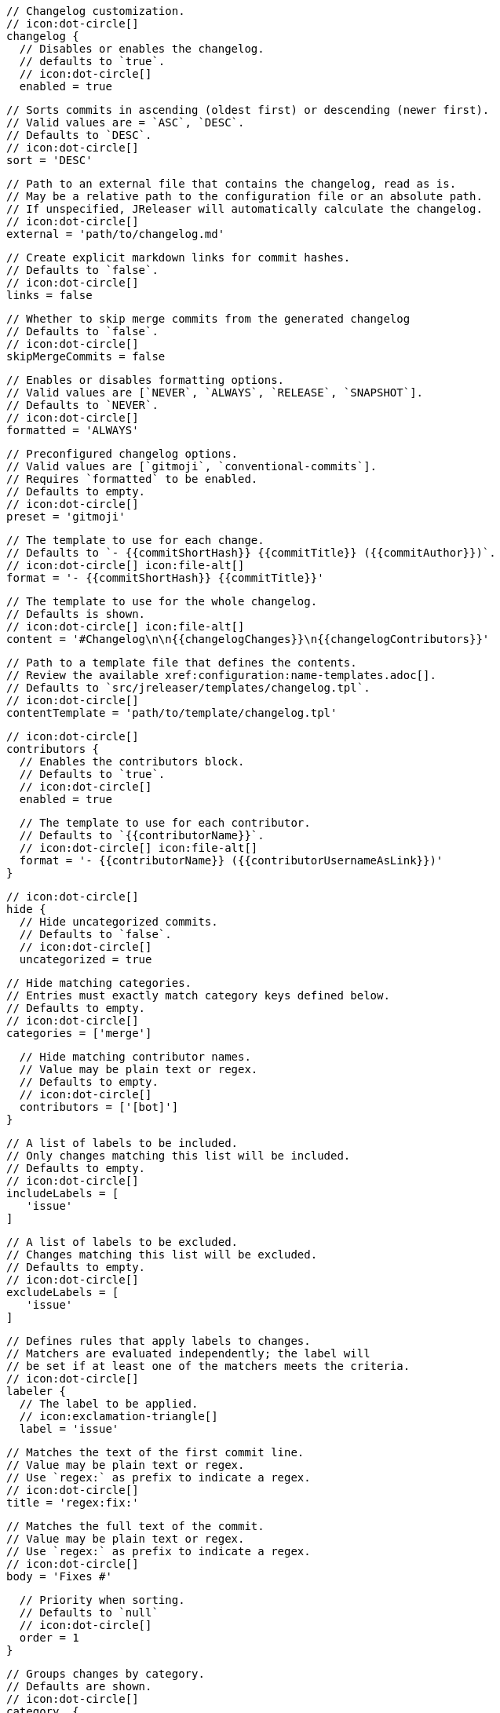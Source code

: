       // Changelog customization.
      // icon:dot-circle[]
      changelog {
        // Disables or enables the changelog.
        // defaults to `true`.
        // icon:dot-circle[]
        enabled = true

        // Sorts commits in ascending (oldest first) or descending (newer first).
        // Valid values are = `ASC`, `DESC`.
        // Defaults to `DESC`.
        // icon:dot-circle[]
        sort = 'DESC'

        // Path to an external file that contains the changelog, read as is.
        // May be a relative path to the configuration file or an absolute path.
        // If unspecified, JReleaser will automatically calculate the changelog.
        // icon:dot-circle[]
        external = 'path/to/changelog.md'

        // Create explicit markdown links for commit hashes.
        // Defaults to `false`.
        // icon:dot-circle[]
        links = false

        // Whether to skip merge commits from the generated changelog
        // Defaults to `false`.
        // icon:dot-circle[]
        skipMergeCommits = false

        // Enables or disables formatting options.
        // Valid values are [`NEVER`, `ALWAYS`, `RELEASE`, `SNAPSHOT`].
        // Defaults to `NEVER`.
        // icon:dot-circle[]
        formatted = 'ALWAYS'

        // Preconfigured changelog options.
        // Valid values are [`gitmoji`, `conventional-commits`].
        // Requires `formatted` to be enabled.
        // Defaults to empty.
        // icon:dot-circle[]
        preset = 'gitmoji'

        // The template to use for each change.
        // Defaults to `- {{commitShortHash}} {{commitTitle}} ({{commitAuthor}})`.
        // icon:dot-circle[] icon:file-alt[]
        format = '- {{commitShortHash}} {{commitTitle}}'

        // The template to use for the whole changelog.
        // Defaults is shown.
        // icon:dot-circle[] icon:file-alt[]
        content = '#Changelog\n\n{{changelogChanges}}\n{{changelogContributors}}'

        // Path to a template file that defines the contents.
        // Review the available xref:configuration:name-templates.adoc[].
        // Defaults to `src/jreleaser/templates/changelog.tpl`.
        // icon:dot-circle[]
        contentTemplate = 'path/to/template/changelog.tpl'

        // icon:dot-circle[]
        contributors {
          // Enables the contributors block.
          // Defaults to `true`.
          // icon:dot-circle[]
          enabled = true

          // The template to use for each contributor.
          // Defaults to `{{contributorName}}`.
          // icon:dot-circle[] icon:file-alt[]
          format = '- {{contributorName}} ({{contributorUsernameAsLink}})'
        }

        // icon:dot-circle[]
        hide {
          // Hide uncategorized commits.
          // Defaults to `false`.
          // icon:dot-circle[]
          uncategorized = true

          // Hide matching categories.
          // Entries must exactly match category keys defined below.
          // Defaults to empty.
          // icon:dot-circle[]
          categories = ['merge']

          // Hide matching contributor names.
          // Value may be plain text or regex.
          // Defaults to empty.
          // icon:dot-circle[]
          contributors = ['[bot]']
        }

        // A list of labels to be included.
        // Only changes matching this list will be included.
        // Defaults to empty.
        // icon:dot-circle[]
        includeLabels = [
           'issue'
        ]

        // A list of labels to be excluded.
        // Changes matching this list will be excluded.
        // Defaults to empty.
        // icon:dot-circle[]
        excludeLabels = [
           'issue'
        ]

        // Defines rules that apply labels to changes.
        // Matchers are evaluated independently; the label will
        // be set if at least one of the matchers meets the criteria.
        // icon:dot-circle[]
        labeler {
          // The label to be applied.
          // icon:exclamation-triangle[]
          label = 'issue'

          // Matches the text of the first commit line.
          // Value may be plain text or regex.
          // Use `regex:` as prefix to indicate a regex.
          // icon:dot-circle[]
          title = 'regex:fix:'

          // Matches the full text of the commit.
          // Value may be plain text or regex.
          // Use `regex:` as prefix to indicate a regex.
          // icon:dot-circle[]
          body = 'Fixes #'

          // Priority when sorting.
          // Defaults to `null`
          // icon:dot-circle[]
          order = 1
        }

        // Groups changes by category.
        // Defaults are shown.
        // icon:dot-circle[]
        category  {
          // Used for rendering
          title = '🚀 Features'
          // Used for identifying the category
          key = 'features'
          labels = [
            'feature',
            'enhancement'
          ]
          order = 1
        }
        category {
          title = '🐛 Bug Fixes'
          key = 'fixes'
          // You may override the format per category.
          format '- {{commitShortHash}} {{commitBody}}'
          labels = [
            'bug',
            'fix'
          ]
          order = 2
        }

        // Defines rules for replacing the generated content.
        // Each replacer is applied in order.
        // icon:dot-circle[] icon:file-alt[]
        replacer {
          search = '\[chore\]\s'
          replace = ''
        }
        replacer {
          search = '/CVE-(\d\{4\})-(\d+)/g'
          replace = 'https://cve.mitre.org/cgi-bin/cvename.cgi?name=CVE-$1-$2'
        }
      }